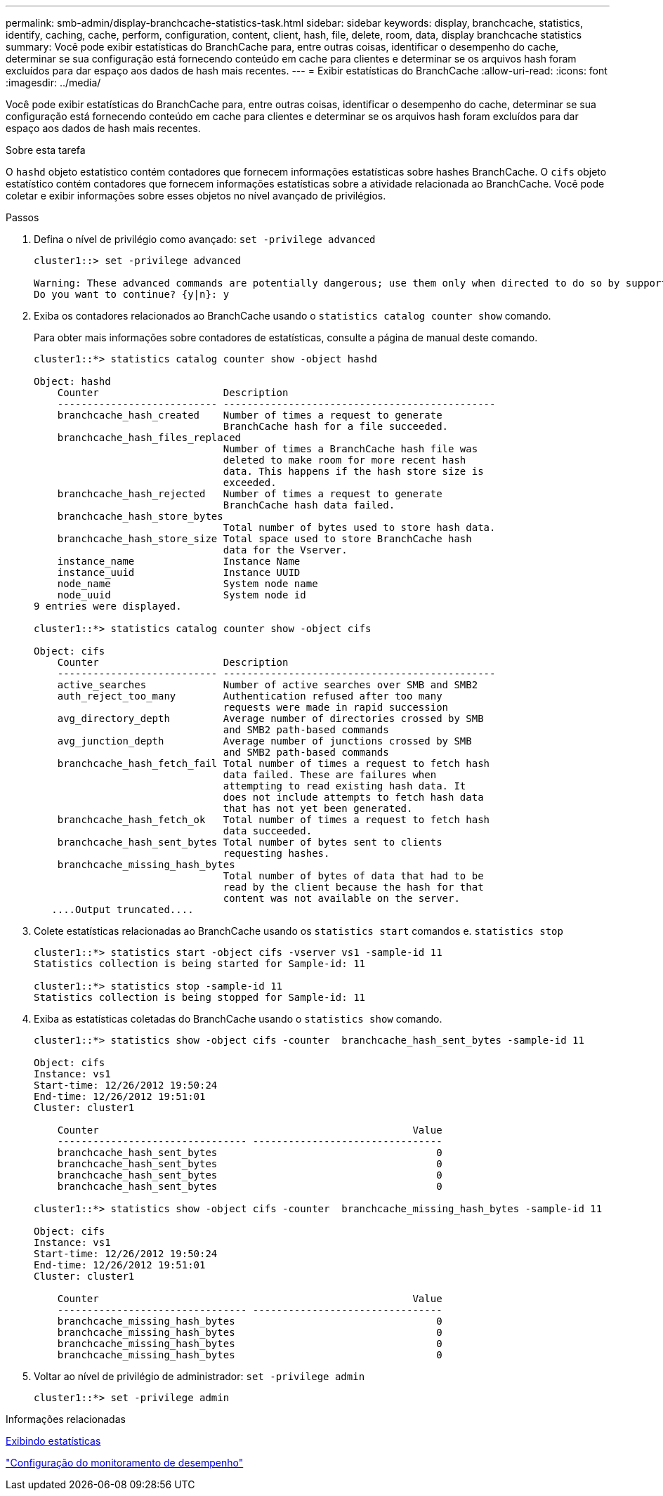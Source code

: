 ---
permalink: smb-admin/display-branchcache-statistics-task.html 
sidebar: sidebar 
keywords: display, branchcache, statistics, identify, caching, cache, perform, configuration, content, client, hash, file, delete, room, data, display branchcache statistics 
summary: Você pode exibir estatísticas do BranchCache para, entre outras coisas, identificar o desempenho do cache, determinar se sua configuração está fornecendo conteúdo em cache para clientes e determinar se os arquivos hash foram excluídos para dar espaço aos dados de hash mais recentes. 
---
= Exibir estatísticas do BranchCache
:allow-uri-read: 
:icons: font
:imagesdir: ../media/


[role="lead"]
Você pode exibir estatísticas do BranchCache para, entre outras coisas, identificar o desempenho do cache, determinar se sua configuração está fornecendo conteúdo em cache para clientes e determinar se os arquivos hash foram excluídos para dar espaço aos dados de hash mais recentes.

.Sobre esta tarefa
O `hashd` objeto estatístico contém contadores que fornecem informações estatísticas sobre hashes BranchCache. O `cifs` objeto estatístico contém contadores que fornecem informações estatísticas sobre a atividade relacionada ao BranchCache. Você pode coletar e exibir informações sobre esses objetos no nível avançado de privilégios.

.Passos
. Defina o nível de privilégio como avançado: `set -privilege advanced`
+
[listing]
----
cluster1::> set -privilege advanced

Warning: These advanced commands are potentially dangerous; use them only when directed to do so by support personnel.
Do you want to continue? {y|n}: y
----
. Exiba os contadores relacionados ao BranchCache usando o `statistics catalog counter show` comando.
+
Para obter mais informações sobre contadores de estatísticas, consulte a página de manual deste comando.

+
[listing]
----
cluster1::*> statistics catalog counter show -object hashd

Object: hashd
    Counter                     Description
    --------------------------- ----------------------------------------------
    branchcache_hash_created    Number of times a request to generate
                                BranchCache hash for a file succeeded.
    branchcache_hash_files_replaced
                                Number of times a BranchCache hash file was
                                deleted to make room for more recent hash
                                data. This happens if the hash store size is
                                exceeded.
    branchcache_hash_rejected   Number of times a request to generate
                                BranchCache hash data failed.
    branchcache_hash_store_bytes
                                Total number of bytes used to store hash data.
    branchcache_hash_store_size Total space used to store BranchCache hash
                                data for the Vserver.
    instance_name               Instance Name
    instance_uuid               Instance UUID
    node_name                   System node name
    node_uuid                   System node id
9 entries were displayed.

cluster1::*> statistics catalog counter show -object cifs

Object: cifs
    Counter                     Description
    --------------------------- ----------------------------------------------
    active_searches             Number of active searches over SMB and SMB2
    auth_reject_too_many        Authentication refused after too many
                                requests were made in rapid succession
    avg_directory_depth         Average number of directories crossed by SMB
                                and SMB2 path-based commands
    avg_junction_depth          Average number of junctions crossed by SMB
                                and SMB2 path-based commands
    branchcache_hash_fetch_fail Total number of times a request to fetch hash
                                data failed. These are failures when
                                attempting to read existing hash data. It
                                does not include attempts to fetch hash data
                                that has not yet been generated.
    branchcache_hash_fetch_ok   Total number of times a request to fetch hash
                                data succeeded.
    branchcache_hash_sent_bytes Total number of bytes sent to clients
                                requesting hashes.
    branchcache_missing_hash_bytes
                                Total number of bytes of data that had to be
                                read by the client because the hash for that
                                content was not available on the server.
   ....Output truncated....
----
. Colete estatísticas relacionadas ao BranchCache usando os `statistics start` comandos e. `statistics stop`
+
[listing]
----
cluster1::*> statistics start -object cifs -vserver vs1 -sample-id 11
Statistics collection is being started for Sample-id: 11

cluster1::*> statistics stop -sample-id 11
Statistics collection is being stopped for Sample-id: 11
----
. Exiba as estatísticas coletadas do BranchCache usando o `statistics show` comando.
+
[listing]
----
cluster1::*> statistics show -object cifs -counter  branchcache_hash_sent_bytes -sample-id 11

Object: cifs
Instance: vs1
Start-time: 12/26/2012 19:50:24
End-time: 12/26/2012 19:51:01
Cluster: cluster1

    Counter                                                     Value
    -------------------------------- --------------------------------
    branchcache_hash_sent_bytes                                     0
    branchcache_hash_sent_bytes                                     0
    branchcache_hash_sent_bytes                                     0
    branchcache_hash_sent_bytes                                     0

cluster1::*> statistics show -object cifs -counter  branchcache_missing_hash_bytes -sample-id 11

Object: cifs
Instance: vs1
Start-time: 12/26/2012 19:50:24
End-time: 12/26/2012 19:51:01
Cluster: cluster1

    Counter                                                     Value
    -------------------------------- --------------------------------
    branchcache_missing_hash_bytes                                  0
    branchcache_missing_hash_bytes                                  0
    branchcache_missing_hash_bytes                                  0
    branchcache_missing_hash_bytes                                  0
----
. Voltar ao nível de privilégio de administrador: `set -privilege admin`
+
[listing]
----
cluster1::*> set -privilege admin
----


.Informações relacionadas
xref:display-statistics-task.adoc[Exibindo estatísticas]

link:../performance-config/index.html["Configuração do monitoramento de desempenho"]
